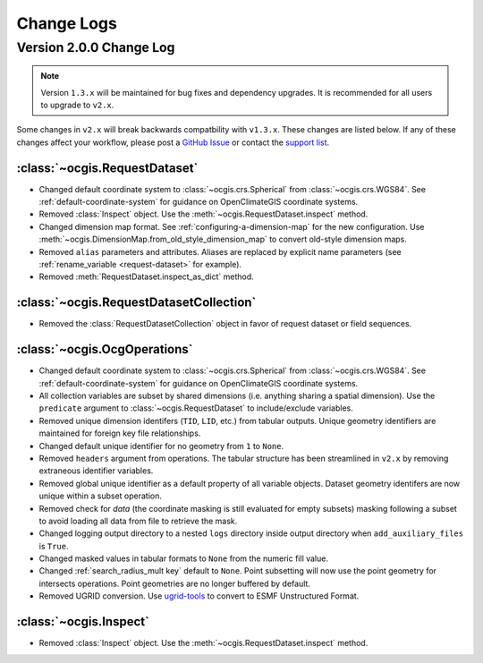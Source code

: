 ===========
Change Logs
===========

.. _backwards-compatibility-v1.3:

Version 2.0.0 Change Log
------------------------

.. note:: Version ``1.3.x`` will be maintained for bug fixes and dependency upgrades. It is recommended for all users to upgrade to ``v2.x``.

Some changes in ``v2.x`` will break backwards compatbility with ``v1.3.x``. These changes are listed below. If any of these changes affect your workflow, please post a `GitHub Issue <https://github.com/NCPP/ocgis/issues>`_ or contact the `support list <mailto:ocgis_info@list.woc.noaa.gov>`_.

:class:`~ocgis.RequestDataset`
++++++++++++++++++++++++++++++

* Changed default coordinate system to :class:`~ocgis.crs.Spherical` from :class:`~ocgis.crs.WGS84`. See :ref:`default-coordinate-system` for guidance on OpenClimateGIS coordinate systems.
* Removed :class:`Inspect` object. Use the :meth:`~ocgis.RequestDataset.inspect` method.
* Changed dimension map format. See :ref:`configuring-a-dimension-map` for the new configuration. Use :meth:`~ocgis.DimensionMap.from_old_style_dimension_map` to convert old-style dimension maps.
* Removed ``alias`` parameters and attributes. Aliases are replaced by explicit name parameters (see :ref:`rename_variable <request-dataset>` for example).
* Removed :meth:`RequestDataset.inspect_as_dict` method.

:class:`~ocgis.RequestDatasetCollection`
++++++++++++++++++++++++++++++++++++++++

* Removed the :class:`RequestDatasetCollection` object in favor of request dataset or field sequences.

:class:`~ocgis.OcgOperations`
+++++++++++++++++++++++++++++

* Changed default coordinate system to :class:`~ocgis.crs.Spherical` from :class:`~ocgis.crs.WGS84`. See :ref:`default-coordinate-system` for guidance on OpenClimateGIS coordinate systems.
* All collection variables are subset by shared dimensions (i.e. anything sharing a spatial dimension). Use the ``predicate`` argument to :class:`~ocgis.RequestDataset` to include/exclude variables.
* Removed unique dimension identifers (``TID``, ``LID``, etc.) from tabular outputs. Unique geometry identifiers are maintained for foreign key file relationships.
* Changed default unique identifier for no geometry from ``1`` to ``None``.
* Removed ``headers`` argument from operations. The tabular structure has been streamlined in ``v2.x`` by removing extraneous identifier variables.
* Removed global unique identifier as a default property of all variable objects. Dataset geometry identifers are now unique within a subset operation.
* Removed check for `data` (the coordinate masking is still evaluated for empty subsets) masking following a subset to avoid loading all data from file to retrieve the mask.
* Changed logging output directory to a nested ``logs`` directory inside output directory when ``add_auxiliary_files`` is ``True``.
* Changed masked values in tabular formats to ``None`` from the numeric fill value.
* Changed :ref:`search_radius_mult key` default to ``None``. Point subsetting will now use the point geometry for intersects operations. Point geometries are no longer buffered by default.
* Removed UGRID conversion. Use `ugrid-tools <https://github.com/NESII/ugrid-tools>`_ to convert to ESMF Unstructured Format.

:class:`~ocgis.Inspect`
+++++++++++++++++++++++

* Removed :class:`Inspect` object. Use the :meth:`~ocgis.RequestDataset.inspect` method.